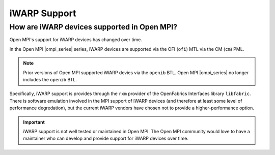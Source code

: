 iWARP Support
=============

How are iWARP devices supported in Open MPI?
--------------------------------------------

Open MPI's support for iWARP devices has changed over time.

In the Open MPI |ompi_series| series, iWARP devices are
supported via the OFI (``ofi``) MTL via the CM (``cm``) PML.

.. note:: Prior versions of Open MPI supported iWARP devies via the
          ``openib`` BTL.  Open MPI |ompi_series| no longer includes
          the ``openib`` BTL.

Specifically, iWARP support is provides through the ``rxm`` provider
of the OpenFabrics Interfaces library ``libfabric``.  There is
software emulation involved in the MPI support of iWARP devices (and
therefore at least some level of performance degredation), but the
current iWARP vendors have chosen not to provide a higher-performance
option.

.. important:: iWARP support is not well tested or maintained in Open
               MPI.  The Open MPI community would love to have a
               maintainer who can develop and provide support for
               iWARP devices over time.
